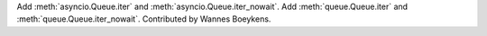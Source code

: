 Add :meth:`asyncio.Queue.iter` and :meth:`asyncio.Queue.iter_nowait`.
Add :meth:`queue.Queue.iter` and :meth:`queue.Queue.iter_nowait`.
Contributed by Wannes Boeykens.
